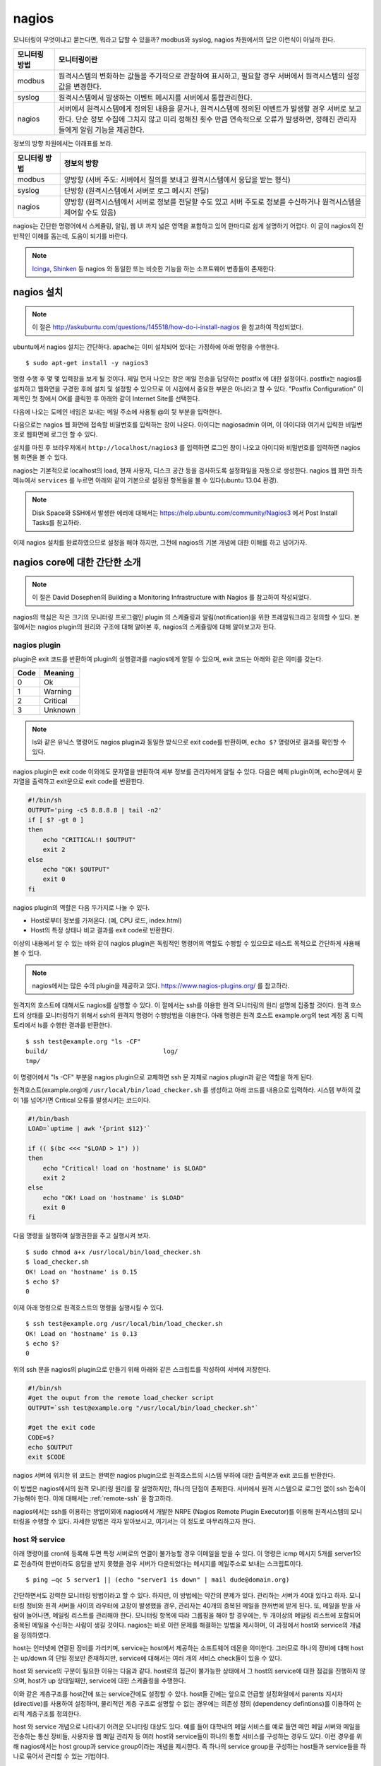 nagios
------

모니터링이 무엇이냐고 묻는다면, 뭐라고 답할 수 있을까?
modbus와 syslog, nagios 차원에서의 답은 이런식이 아닐까 한다.

=============       ===================================================================================================================
모니터링 방법       모니터링이란
=============       ===================================================================================================================
modbus              원격시스템의 변화하는 값들을 주기적으로 관찰하여 표시하고, 필요할 경우 서버에서 원격시스템의 설정값을 변경한다.
syslog              원격시스템에서 발생하는 이벤트 메시지를 서버에서 통합관리한다.
nagios              서버에서 원격시스템에게 정의된 내용을 묻거나, 원격시스템에 정의된 이벤트가 발생할 경우 서버로 보고한다. 단순 정보 수집에 그치지 않고 미리 정해진 횟수 만큼 연속적으로 오류가 발생하면, 정해진 관리자들에게 알림 기능을 제공한다.
=============       ===================================================================================================================


..
    새로운 정보를 추가하거나 필요없는 정보를 빼고자 할 때, 
    유연성(flexibility) 차원에서는 아래와 같은 비교가 가능하다.

    =============       =========================
    모니터링 방법       유연성
    =============       =========================
    modbus              O (모니터링 대상을 추가하고 뺄 수 있지만, 변화된 레지스터의 내용을 별도로 유지해야 함. 즉, 모니터링 값의 의미를 설명하는 문서를 요구함) 
    syslog              OO (원하는 로그를 추가하고 필요없는 로그를 빼는 과정이 매우 용이함. 로그 자체에 모니터링 내용이 설명됨)
    nagios              X (모니터링 항목의 추가 및 삭제가 비교적 복잡함)
    =============       =========================

정보의 방향 차원에서는 아래표를 보라.

=============       =========================
모니터링 방법       정보의 방향
=============       =========================
modbus              양방향 (서버 주도: 서버에서 질의를 보내고 원격시스템에서 응답을 받는 형식)
syslog              단방향 (원격시스템에서 서버로 로그 메시지 전달)
nagios              양방향 (원격시스템에서 서버로 정보를 전달할 수도 있고 서버 주도로 정보를 수신하거나 원격시스템을 제어할 수도 있음)
=============       =========================


nagios는 간단한 명령어에서 스케쥴링, 알림, 
웹 UI 까지 넓은 영역을 포함하고 있어
한마디로 쉽게 설명하기 어렵다. 이 글이 nagios의 전반적인 
이해를 돕는데, 도움이 되기를 바란다.

.. note:: `Icinga <https://www.icinga.org/>`_, `Shinken <www.shinken-monitoring.org/>`_ 등 nagios 와 동일한 또는 비슷한 기능을 하는 소프트웨어 변종들이 존재한다.

nagios 설치
^^^^^^^^^^^

.. note:: 이 절은 http://askubuntu.com/questions/145518/how-do-i-install-nagios 을 참고하여 작성되었다.

ubuntu에서 nagios 설치는 간단하다.
apache는 이미 설치되어 있다는 가정하에 아래 명령을 수행한다.

::

  $ sudo apt-get install -y nagios3

명령 수행 후 몇 몇 입력창을 보게 될 것이다.  
제일 먼저 나오는 창은 메일 전송을 담당하는 postfix 에 대한 설정이다.
postfix는 nagios를 설치하고 웹화면을 구경한 후에 설치 및 설정할 수 
있으므로 이 시점에서 중요한 부분은 아니라고 할 수 있다.
"Postfix Configuration" 이 제목인 첫 창에서 OK를 클릭한 후 아래와 같이
Internet Site를 선택한다. 

.. image:: _static/nagios/install1.png

다음에 나오는 도메인 네임은 보내는 메일 주소에 사용될 @의 뒷 부분을
입력한다.

다음으로는 nagios 웹 화면에 접속할 비밀번호를 입력하는 창이 나온다.
아이디는 nagiosadmin 이며, 이 아이디와 여기서 입력한 비밀번호로
웹화면에 로그인 할 수 있다.

설치를 마친 후 브라우저에서 ``http://localhost/nagios3`` 를 입력하면
로그인 창이 나오고 아이디와 비밀번호를 입력하면 nagios 웹 화면을
볼 수 있다.

nagios는 기본적으로 localhost의 load, 현재 사용자, 디스크 공간
등을 검사하도록 설정화일을 자동으로 생성한다. nagios 웹 화면 좌측
메뉴에서 ``services`` 를 누르면 아래와 같이 기본으로 설정된 항목들을
볼 수 있다(ubuntu 13.04 환경).


.. image:: _static/nagios/install2.png
    :scale: 70%

.. note:: Disk Space와 SSH에서 발생한 에러에 대해서는 https://help.ubuntu.com/community/Nagios3 에서 Post Install Tasks를 참고하라.


이제 nagios 설치를 완료하였으므로 설정을 해야 하지만, 그전에
nagios의 기본 개념에 대한 이해를 하고 넘어가자.

nagios core에 대한 간단한 소개
^^^^^^^^^^^^^^^^^^^^^^^^^^^^^^
.. note:: 이 절은 David Dosephen의 Building a Monitoring Infrastructure with Nagios 를 참고하여 작성되었다.

nagios의 핵심은 작은 크기의 모니터링 프로그램인 plugin 의 스케쥴링과 
알림(notification)을 위한 프레임워크라고 정의할 수 있다.
본 절에서는 nagios plugin의 원리와 구조에 대해 알아본 후, 
nagios의 스케쥴링에 대해 알아보고자 한다.

nagios plugin
"""""""""""""
plugin은 exit 코드를 반환하여 plugin의 실행결과를 nagios에게
알릴 수 있으며,
exit 코드는 아래와 같은 의미를 갖는다.

+------+----------+
| Code | Meaning  |
+======+==========+
| 0    | Ok       |
+------+----------+
| 1    | Warning  |
+------+----------+
| 2    | Critical |
+------+----------+
| 3    | Unknown  |
+------+----------+

.. note:: ls와 같은 유닉스 명령어도 nagios plugin과 동일한 방식으로 exit code를 반환하며, ``echo $?`` 명령어로 결과를 확인할 수 있다.


nagios plugin은 exit code 이외에도 문자열을 반환하여 세부 정보를 관리자에게
알릴 수 있다.
다음은 예제 plugin이며,
echo문에서 문자열을 출력하고 exit문으로 exit code를 반환한다.

.. code-block:: sh

    #!/bin/sh
    OUTPUT='ping -c5 8.8.8.8 | tail -n2'
    if [ $? -gt 0 ]
    then
        echo "CRITICAL!! $OUTPUT"
        exit 2
    else
        echo "OK! $OUTPUT"
        exit 0
    fi



nagios plugin의 역할은 다음 두가지로 나눌 수 있다.

* Host로부터 정보를 가져온다. (예, CPU 로드, index.html)
* Host의 특정 상태나 비교 결과를 exit code로 반환한다. 

이상의 내용에서 알 수 있는 바와 같이 nagios plugin은 독립적인 
명령어의 역할도 수행할 수 있으므로 테스트 목적으로 간단하게
사용해 볼 수 있다.

.. note:: nagios에서는 많은 수의 plugin을 제공하고 있다. https://www.nagios-plugins.org/ 를 참고하라.

원격지의 호스트에 대해서도 nagios를 실행할 수 있다. 이 절에서는
ssh를 이용한 원격 모니터링의 원리 설명에 집중할 것이다.
원격 호스트의 상태를 모니터링하기 위해서 ssh의 원격지 명령어 수행방법을
이용한다. 아래 명령은 원격 호스트 example.org의 
test 계정 홈 디렉토리에서 ls를 수행한
결과를 반환한다.

::
    
    $ ssh test@example.org "ls -CF"
    build/				 log/
    tmp/
    
이 명령어에서 "ls -CF" 부분을 nagios plugin으로 교체하면 ssh 문 
자체로 nagios plugin과 같은 역할을 하게 된다. 

원격호스트(example.org)에 
``/usr/local/bin/load_checker.sh`` 를 생성하고 아래 코드를
내용으로 입력하라. 시스템 부하의 값이 1를 넘어가면 Critical 오류를
발생시키는 코드이다.

.. code-block:: sh

    #!/bin/bash
    LOAD=`uptime | awk '{print $12}'`

    if (( $(bc <<< "$LOAD > 1") ))
    then
        echo "Critical! load on 'hostname' is $LOAD"
        exit 2
    else
        echo "OK! Load on 'hostname' is $LOAD"
        exit 0
    fi

다음 명령을 실행하여 실행권한을 주고 실행시켜 보자.

::

    $ sudo chmod a+x /usr/local/bin/load_checker.sh
    $ load_checker.sh
    OK! Load on 'hostname' is 0.15
    $ echo $?
    0
    
이제 아래 명령으로 원격호스트의 명령을 실행시킬 수 있다.

::
    
    $ ssh test@example.org /usr/local/bin/load_checker.sh
    OK! Load on 'hostname' is 0.13
    $ echo $?
    0
    
위의 ssh 문을 nagios의 plugin으로 만들기 위해 아래와 같은 스크립트를 
작성하여 서버에 저장한다.

.. code-block:: sh

    #!/bin/sh
    #get the ouput from the remote load_checker script
    OUTPUT=`ssh test@example.org "/usr/local/bin/load_checker.sh"`

    #get the exit code
    CODE=$?
    echo $OUTPUT
    exit $CODE

nagios 서버에 위치한 위 코드는 완벽한 nagios plugin으로 
원격호스트의 시스템 부하에 대한 출력문과 
exit 코드를 반환한다.

이 방법은 nagios에서의 원격 모니터링 원리를 잘 설명하지만,
하나의 단점이 존재한다. 서버에서 원격 시스템으로 로그인 없이
ssh 접속이 가능해야 한다. 
이에 대해서는 :ref:`remote-ssh` 을 참고하라.

nagios에서는 ssh를 이용하는 방법이외에 nagios에서 개발한
NRPE (Nagios Remote Plugin Executor)를 이용해 원격시스템의
모니터링을 수행할 수 있다. 자세한 방법은 각자 알아보시고,
여기서는 이 정도로 마무리하고자 한다.

host 와 service
"""""""""""""""
아래 명령어를 cron에 등록해 두면 특정 서버로의 연결이 불가능할 
경우 이메일을 받을 수 있다. 이 명령은 icmp 메시지 5개를
server1으로 전송하여 한번이라도 응답을 받지 못했을 경우
서버가 다운되었다는 메시지를 메일주소로 보내는 스크립트이다.

::

    $ ping –qc 5 server1 || (echo "server1 is down" | mail dude@domain.org)

간단하면서도 강력한 모니터링 방법이라고 할 수 있다. 하지만, 이 방법에는
약간의 문제가 있다. 관리하는 서버가 40대 있다고 하자.
모니터링 정비와 원격 서버들 사이의 라우터에 고장이 발생했을 경우,
관리자는 40개의 중복된 메일을 한꺼번에 받게 된다.
또, 메일을 받을 사람이 늘어나면, 메일링 리스트를 관리해야 한다.
모니터링 항목에 따라 그룹핑을 해야 할 경우에는, 두 개이상의 
메일링 리스트에 포함되어 중복된 메일을 수신하는 사람이 생길 것이다.
nagios는 바로 이런 문제를 해결하는 방법을 제시하며, 이 과정에서 
host와 service의 개념을 정의하였다.

host는 인터넷에 연결된 장비를 가리키며, service는 host에서 제공하는
소프트웨어 데몬을 의미한다. 그러므로 하나의 장비에 대해 host는 up/down
의 단일 정보만 존재하지만, service에 대해서는 여러 개의 서비스 check들이
있을 수 있다.

host 와 service의 구분이 필요한 이유는 다음과 같다. 
host로의 접근이 불가능한 상태에서 그 host의 service에 대한 점검을
진행하지 않으며, host가 up 상태일때만, service에 대한 스케쥴링을 수행한다.

이와 같은 계층구조를 host간에 또는 service간에도 설정할 수 있다.
host들 간에는 앞으로 언급할 설정화일에서 parents 지시자(directive)를
사용하여 설정하며, 물리적인 계층 구조로 설명할 수 없는 경우에는 
의존성 정의 (dependency defintions)를 이용하여 논리적 계층구조를 
정의한다.

host 와 service 개념으로 나타내기 어려운 모니터링 대상도 있다.
예를 들어 대학내의 메일 서비스를 예로 들면 메인 메일 서버와 
메일을 전송하는 통신 장비들, 사용자용 웹 메일 관리자 등 여러 host와
service들이 하나의 통합 서비스를 구성하는 경우도 있다. 
이런 경우를 위해 nagios에서는 host group과 service group이라는 개념을
제시한다. 즉 하나의 service group을 구성하는 host들과 service들을 
하나로 묶어서 관리할 수 있는 기법이다.

nagios 웹 화면의 왼쪽 메뉴를 보면 "hosts"와 "services", 
"host groups", "service groups"가 있다. nagios 웹을 활용할 때
제일 많이 볼 내용들이므로 이 시점에서 한 번씩 보면 좋을 것 같다.
물론 아직 아무런 설정도 하지 않아, localhost에 대한 내용만 들어
있지만, 이 곳에 나의 목적상
무엇이 추가될 수 있는지 각자 고민해 보기 바란다.


스케쥴링
""""""""
사용자 입장에서 보면, nagios는 주기적으로 plugin을 수행하면서
exit code에 변화가 발생할 때 사용자에게 알려주는 역할을 한다.
여기서 주기적으로 plugin을 수행할 때 어떤 주기로 진행되는지, 
그리고 exit code가 우연히 한번만 변화했을 때가 아니라 몇 번 동안
변화된 값을 유지하는지에 따라 상태 변화가 있는 것으로 간주하는지를
결정하는 방식을 스케쥴링(scheduling)에서 처리한다.

service에 대한 점검은 host가 살아있는 상태에서만 의미를 갖는다.
그러므로 일반적인 상황에서
host에 대한 점검은 service에 대한 plugin에서 오류
(0이 아닌 exit 코드값)를 반환할
때에만 수행된다.

cron에서는 명시적인 날짜와 시간을 이용하여 특정 작업을 수행한다.
하지만, nagios에서는 plugin에서 결과값을 반환할 때까지 기다리는 
시간을 정해 스케쥴링을 수행한다.
이 지점에서 중요한 두 가지 점이 있을 수 있다.

* plugin을 정해진 시간에 수행할 수 있는가?
* 정해진 시간 내에 plugin의 수행을 완료할 수 있는가?

첫 번째 지적에 대해, 정상적인 또는 시스템에 여유가 있는 상황에서는
정해진 시간에 plugin을 실행할 수 있겠지만, 관리하는 모니터링의 대상이
많아질수록 제시간에 실행하지 못하는 상황이 발생할 수 있다.
제때에 실행하지 못했을 경우 다음 스케쥴링은 지연되지 않고 원래 실행되었어야 
할 시간을 기준으로 그 다음 스케쥴링 시간에 plugin을 실행하기 위해 시도한다.

두 번째 경우에서는, 네트워크의 문제 등으로 결과값을 받는데까지 걸리는
시간이 길어질 수 있다.
다음 그림은 두 번째 경우에 대해 잘 설명해 주고 있다.

.. image:: _static/nagios/schedule1.png
    :scale: 70%

"Normal check interval"은 설정화일에서 정해지는 값으로 
exit 코드 0(OK)을 반환할 경우의 스케쥴링
기본 간격을 의미한다. exit 코드의 반환이 늦어지는 경우에는
"Normal check interval"을 무시하고 결과값을 받은 잠시 후에 plugin의 
수행을 시도한다.

"Normal check interval"의 반대되는 개념으로 "retry check interval"이
존재한다. 0 이외의 exit 코드를 반환한 경우 해당 오류가 지속되는지를
검사하기 위한 간격이다. 정해진 횟수
(max check attempts)만큼 plugin 실행 오류가 지속될 경우
관리자에게 메일을 전송한다. "Max check attempts"에는 최초의 오류를 
감지한 건도 포함한다. 그러므로 "max check attempts"를 1로 설정하면,
재시도 없이 바로 ``notification`` 을 발생시킨다.

아래 그림은 "Max check attempts"를 3으로 설정한 환경에서
plugin 실행 오류 발생시 check interval의 변화를 나타낸다.

.. image:: _static/nagios/schedule2.png
    :scale: 70%

재시도(retry)의 단계에서는 아직 완전한 상태변화를 인정하지 않는다.
이 상태를 ``soft states``
라고 말하며, 이는 ``soft error states`` 와 
``soft recovery states`` 로 나눌수 있다.
예상할 수 있는 바와 같이 OK상태에서 그 이외에 상태로 변화하는 상황을
``soft error states`` 라고 하며, 반대의 경우는
``soft recovery states`` 라고 한다.
상태가 확정되면 ``hard states`` 라고 부른다.

알림 (Notification)
"""""""""""""""""""
이메일 에이전트인 postfix에 대한 설정을 마쳤다면, 
``hard states`` 로 변화가 발생하는 시점에 
nagios는 자동으로 알림을 보낸다.

..
    알림이 어떻게 동작하는지를 이해하는 과정은 nagios 전체를 이해하는
    과정이라고 볼 수 있다.

알림에 대한 현재 설정은 웹화면의 "Tactical Overview"에서 확인할
수 있다. 알림과 관련한 문제발생시 유용한 정보를 제공할 것이다.

알림의 상태는 plugin의 exit 코드와 비슷한 듯하며 다르다.
host와 service 각각의 알림 상태는 아래 표와 같다.

+-----------------+----------------+
| Host States     | Service States |
+=================+================+
| Unreachable (u) | Unknown (u)    |
+-----------------+----------------+
| Down (d)        | Critical (c)   |
+-----------------+----------------+
| Recovered (r)   | Warning (w)    |
+-----------------+----------------+
| Flapping (f)    | Recovered (r)  |
+-----------------+----------------+
|                 | Flapping (f)   |
+-----------------+----------------+

사용자는 nagios 설정시 위 표중에서 어떤 상태가 발생했을 때
알림을 받을지 결정할 수 있다. Flapping은 상태 변화가 빈번하게 
발생할 때 반환되는 상태값이고, recovered는 비정상상태에서 동작상태로
복귀된 상태를 나타낸다.

External commands
"""""""""""""""""
.. note:: 이 절의 내용은 http://nagios.sourceforge.net/docs/3_0/extcommands.html 을 참고하여 작성하였다.

nagios는 기본적으로 nagios에서 명령어를 실행하는 주도권을 가지고 
응답을 받아 모니터링을 수행한다. 하지만, 이러한 주기적인 방식이 아닌
외부에서 발생한 간헐적인 이벤트들을 처리하기 위한 방법을 제공한다.
외부 명령어(external command)에는 cgi 명령어들도 포함된다.

아래 그림을 보면, 외부 명령어에서 ``External Command File`` 에 결과를
기록하면 nagios의 ``External Command Logic`` 에서 주기적으로 이 결과를
읽어 모니터링을 수행한다.

.. image:: _static/nagios/externalcommands.png

External Command File에는 아래와 같은 내용이 기록된다. 외부에서 기록이
가능해야 하므로 이 화일의 권한 설정을 기록 가능으로 해 줘야 한다.

::

    [time] command_id;command_arguments

위에서 time은 unix의 timestamp로 ubuntu에서는 ``date "+%s"`` 명령어로
현재의 timestamp를 얻을 수 있다.

passive checks는 외부 명령어의 한 형태로 아래와 같은 형식을 갖는다.

::
    
    [<timestamp>] PROCESS_SERVICE_CHECK_RESULT;<host_name>;<svc_description>;<return_code>;<plugin_output>

여기서 ``PROCESS_SERVICE_CHECK_RESULT`` 는 command_id 이며, 이후의 
나머지 값들은 command_arguments 에 해당된다.


Event handler
"""""""""""""
Event handler는 host나 service의 상태가 변화할 때 실행되는 명령어이다.
Event handler를 이용하면,
상태가 변하는 이벤트마다 어떠한 동작을 수행할 지를 지정할 수 있다.

Performance data
""""""""""""""""
nagios에서는 명령어의 실행 결과로 exit code와 상태정보를 나타내는 문자열을
반환한다고 설명하였다. 이에 추가적인 옵션으로 performance data를 반환할
수 있다.
check_ping plugin인을 기준으로 아래와 같이 출력의 경우, ``|`` 이후의 값들이
performance data이다.

::

    PING ok - Packet loss = 0%, RTA = 0.80 ms | percent_packet_loss=0, rta=0.80
    
performance data를 처리하여 데이터의 시각화에 사용할 수 있다. 

.. note:: 더 자세한 정보를 원한다면 http://nagios.sourceforge.net/docs/3_0/perfdata.html 을 참고하라.



nagios 설정
^^^^^^^^^^^
nagios의 설정 화일과 plugin들이 위치한 곳은 아래와 같다.

+--------------------------+---------------------------------------------------------------------------------------------+
| Location                 | File types                                                                                  |
+==========================+=============================================================================================+
| /etc/nagios3/            | contains configuration files for the operation of the nagios daemon, CGI files, hosts, etc. |
+--------------------------+---------------------------------------------------------------------------------------------+
| /etc/nagios-plugins/     | houses configuration files for the service checks.                                          |
+--------------------------+---------------------------------------------------------------------------------------------+
| /etc/nagios/             | on the remote host contains the nagios-nrpe-server configuration files.                     |
+--------------------------+---------------------------------------------------------------------------------------------+
| /usr/lib/nagios/plugins/ | where the check binaries are stored. To see the options of a check use the -h option.       |
+--------------------------+---------------------------------------------------------------------------------------------+

.. note:: 위 표의 내용은 https://help.ubuntu.com/13.04/serverguide/nagios.html 을 참고하여 작성하였다.

기술적으로 nagios의 설정화일은 /etc/nagios3/nagios.cfg와 object 설정화일
만 존재하면 동작이 가능하다.
대부분의 경우 object의 타입에 따라 별도의 설정화일로 분리하여 저장하지만,
이를 모두 합쳐 하나의 화일로 저장해도 된다.
object들은 아래 표에 정리되어 있다.

+---------------------+-----------------------------------------------------------------------------------------------------------------------------------------------------------------------------------------------------------+----------------------------------------+
| Object Name         | Description                                                                                                                                                                                               | Recommended Filename                   |
+=====================+===========================================================================================================================================================================================================+========================================+
| timeperiod          | This is the defined block of time that other objects use to determine their operational hours and blackout periods.                                                                                       | timeperiods.cfg                        |
+---------------------+-----------------------------------------------------------------------------------------------------------------------------------------------------------------------------------------------------------+----------------------------------------+
| command             | Command definitions map macros to external programs. Other objects use commands for many things, such as sending notifications and running service checks.                                                | misccommands.cfg and checkcommands.cfg |
+---------------------+-----------------------------------------------------------------------------------------------------------------------------------------------------------------------------------------------------------+----------------------------------------+
| contact             | This defines a notification target, which is usually a human being.                                                                                                                                       | contacts.cfg                           |
+---------------------+-----------------------------------------------------------------------------------------------------------------------------------------------------------------------------------------------------------+----------------------------------------+
| contactgroup        | Contacts are organized into groups called contactgroups. Objects that send notifications always reference contactgroups and never individual contacts. A contact can be a member of any number of groups. | contactgroups.cfg                      |
+---------------------+-----------------------------------------------------------------------------------------------------------------------------------------------------------------------------------------------------------+----------------------------------------+
| host                | Hosts are physical entities (or the virtual representation of physical entities if you use virtualizations, such as Xen or VMware), such as servers, routers, or tape drives.                             | hosts.cfg                              |
+---------------------+-----------------------------------------------------------------------------------------------------------------------------------------------------------------------------------------------------------+----------------------------------------+
| service             | Hosts provide one or more services. For a web server, httpd or IIS would be a service. The majority of Nagios configuration is made up of service definitions.                                            | services.cfg                           |
+---------------------+-----------------------------------------------------------------------------------------------------------------------------------------------------------------------------------------------------------+----------------------------------------+
| hostgroup           | Hosts may belong to any number of user-defined hostgroups. Names and methodology are up to you, for example: servers-with- blue-LEDs or routers-my-boss- refuses-to-upgrade.                              | hostgroups.cfg                         |
+---------------------+-----------------------------------------------------------------------------------------------------------------------------------------------------------------------------------------------------------+----------------------------------------+
| servicegroup        | Like hosts, services may belong to any number of user-defined groups. Servicegroups are a feature unique to Nagios 2.0 and above.                                                                         | servicegroups.cfg                      |
+---------------------+-----------------------------------------------------------------------------------------------------------------------------------------------------------------------------------------------------------+----------------------------------------+
| hostdependency      | Dependencies filter out checks and notifications for objects, based on the status of other objects. Be sure you read and understand the section, "Servicegroups," before using these.                     | dependencies.cfg                       |
+---------------------+-----------------------------------------------------------------------------------------------------------------------------------------------------------------------------------------------------------+----------------------------------------+
| servicedependency   | This works the same way the hostdependency does.                                                                                                                                                          | dependencies.cfg                       |
+---------------------+-----------------------------------------------------------------------------------------------------------------------------------------------------------------------------------------------------------+----------------------------------------+
| hostextendedinfo    | Extendedinfo objects map titles and graphics to host and service objects for the Web interface. These definitions are entirely optional and cosmetic in nature.                                           | hostextinfo.cfg                        |
+---------------------+-----------------------------------------------------------------------------------------------------------------------------------------------------------------------------------------------------------+----------------------------------------+
| serviceextendedinfo | This works the same way the hostextendedinfo does.                                                                                                                                                        | serviceextinfo.cfg                     |
+---------------------+-----------------------------------------------------------------------------------------------------------------------------------------------------------------------------------------------------------+----------------------------------------+

.. note:: ubuntu의 경우 위의 표에 명시된 추천 화일 이름의 규칙을 따르지 않는다.  host와 service object의 경우, /etc/nagios3/conf.d/localhost_nagios2.cfg 화일 내에 기술되어 있으며, 반드시 해당 화일을 열어 object를 어떤 방식으로 기술하는지 살펴보라. nagios.cfg는 /etc/nagios3 아래에 위치한다.

nagios.cfg는 고정된 화일 이름으므로 다른 이름으로 변경할 수 없다. 
하지만, 나머지 object 설정 화일들은 이름을 변경하고 nagios.cfg에 
변경된 내용을 반영해주면 된다. 

.. note:: 웹 인터페이스를 사용할 경우 /etc/nagios3/cgi.cfg 화일을 필요로 한다. 이 화일은 nagios.cfg와 유사한 방식으로 설정값을 지정하며, object 설정 화일의 기술방식과는 다르다.

object 설정 화일은 아래와 같은 방식으로 기술된다. 
한 화일내에 다수의 object들을 기술할 수 있다.

::

    define object{
        variable    value(s)
        variable    value(s)
        ...
        variable    value(s)
    }

    example)
    #A comment about myHost
    define host{
        host_name               myHost
        alias                   My Favorite Host
        address                 192.168.1.254
        parents                 myotherhost
        check_command           check-host-alive
        max_check_attempts      5
        contact_groups          admins
        notification_interval   30
        notification_period     24x7
        notification_options    d,u,r
    }
    
    
nagios.cfg
""""""""""
nagios.cfg 화일은 
nagios 데몬 구동을 위해 반드시 필요한 화일로 ubuntu에서 기본적으로
제공하는 화일에서 필요에 따라 수정을 하면 된다.
주로 수정하는 내용은 크게 두 가지로 object 설정화일들의 위치를
지정하는 부분과 check_external_commands 지시자(directive) 의 내용을
변경할 때이다. 
object 설정화일의 위치를 변경하는 지시자는 개별 화일의 위치를 지정하는
cfg_file 지시자와, 폴더 아래 .cfg로 끝나는 이름을 갖는
모든 파일을 object 설정화일로 인식하는
cfg_dir 지시자를 사용할 수 있다. ubuntu에서는 ``/etc/nagios3/conf.d``
을 cfg_dir에 지정해 사용한다.

::

    cfg_dir=/etc/nagios3/conf.d
    
    # You can specify individual object config files as shown below:
    #cfg_file=/etc/nagios3/objects/commands.cfg
    #cfg_file=/etc/nagios3/objects/contacts.cfg
    #cfg_file=/etc/nagios3/objects/timeperiods.cfg
    #cfg_file=/etc/nagios3/objects/templates.cfg
    
nagios에서 우선권을 가지고 검사하는 방식이 아닌, 외부에서 발생한 이벤트를
nagios에게 알리기 위해서는 외부 명령어(external command)에 대한 
검사가 가능하도록 해야 한다. 이를 위해 다음과 같이 설정을 변경해야 한다.

::

    check_external_commands=1

다음으로 중요한 지시자들을 간략히 살펴보고자 한다. 
각 설정화일에도 해당 지시자의
의미를 설명한 주석이 있으니 참고하기 바란다.

[Global enabler]

+-------------------------------+--------------------------------------------------------------------------------------------------------------+
| Name                          | Description                                                                                                  |
+===============================+==============================================================================================================+
| execute_service_checks        | Setting this to 0 turns off service checks program-wide. Defaults to 1 (on).                                 |
+-------------------------------+--------------------------------------------------------------------------------------------------------------+
| accept_passive_service_checks | Setting this to 0 turns off passive service checks. Defaults to 1 (on).                                      |
+-------------------------------+--------------------------------------------------------------------------------------------------------------+
| execute_host_checks           | This enables/disables host checks. Defaults to 1 (on).                                                       |
+-------------------------------+--------------------------------------------------------------------------------------------------------------+
| accept_passive_host_checks    | This enables/disables checks of hosts. Defaults to 1 (on).                                                   |
+-------------------------------+--------------------------------------------------------------------------------------------------------------+
| enable_notifications          | This setting controls whether Nagios will send notifications. Defaults to 1 (on).                            |
+-------------------------------+--------------------------------------------------------------------------------------------------------------+
| enable_event_handlers         | Event handlers may be globally enabled or disabled.                                                          |
+-------------------------------+--------------------------------------------------------------------------------------------------------------+
| process_performance_data      | This determines whether Nagios will check for and handle performance data from plugins. Defaults to 0 (off). |
+-------------------------------+--------------------------------------------------------------------------------------------------------------+

[Global time-out values]

+-----------------------+----------------------------------------------------------------------------------------------------------+
| Objective Name        | Description                                                                                              |
+=======================+==========================================================================================================+
| service_check_timeout | The length of time Nagios waits for a service check plugin to return its status. Defaults to 60 seconds. |
+-----------------------+----------------------------------------------------------------------------------------------------------+
| host_check_timeout    | The length of time Nagios waits for a host check plugin to return its status. Defaults to 60 seconds.    |
+-----------------------+----------------------------------------------------------------------------------------------------------+
| event_handler_timeout | The length of time Nagios waits for an event handler to finish execution. Defaults to 30 seconds.        |
+-----------------------+----------------------------------------------------------------------------------------------------------+
| notification_timeout  | The length of time Nagios allows a notification command to run. Defaults to 30 seconds                   |
+-----------------------+----------------------------------------------------------------------------------------------------------+
| perfdata_timeout      | The length of time Nagios allows a perfdata handler to run. Defaults to 5 seconds.                       |
+-----------------------+----------------------------------------------------------------------------------------------------------+

Templetes
"""""""""



email notification
^^^^^^^^^^^^^^^^^^

